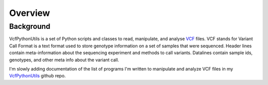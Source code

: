############
Overview
############

==========
Background
==========

VcfPythonUtils is a set of Python scripts and classes to read, manipulate, and analyse `VCF <http://www.1000genomes.org/wiki/Analysis/Variant%20Call%20Format/vcf-variant-call-format-version-41>`_ files. VCF stands for Variant Call Format is a text format used to store  genotype information on a set of samples that were sequenced. Header lines contain meta-information about the sequencing experiment
and methods to call variants. Datalines contain sample ids, genotypes, and other meta info about the variant call. 

I'm slowly adding documentation of the list of programs I'm written to manipulate and analyze VCF files in my `VcfPythonUtils <https://github.com/indapa/VcfPythonUtils>`_ github repo. 